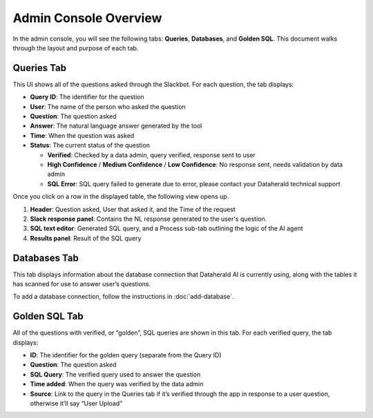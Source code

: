 Admin Console Overview
======================

In the admin console, you will see the following tabs: **Queries**, 
**Databases**, and **Golden SQL**. This document walks through the layout and 
purpose of each tab.

.. _queries-tab:

Queries Tab
-----------
This UI shows all of the questions asked through the Slackbot. For each 
question, the tab displays:

* **Query ID**: The identifier for the question
* **User**: The name of the person who asked the question
* **Question**: The question asked
* **Answer**: The natural language answer generated by the tool
* **Time**: When the question was asked
* **Status**: The current status of the question

  * **Verified**: Checked by a data admin, query verified, response sent to user
  * **High Confidence** / **Medium Confidence** / **Low Confidence**: No response sent, needs validation by data admin
  * **SQL Error**: SQL query failed to generate due to error, please contact your Dataherald technical support

Once you click on a row in the displayed table, the following view opens up.

.. image:: images/query-view.png
  :width: 800
  :align: center
  :alt: Add alternative text

#. **Header**: Question asked, User that asked it, and the Time of the request
#. **Slack response panel**: Contains the NL response generated to the user's question.
#. **SQL text editor**: Generated SQL query, and a Process sub-tab outlining the logic of the AI agent
#. **Results panel**: Result of the SQL query

.. _databases-tab:

Databases Tab
-------------
This tab displays information about the database connection that Dataherald AI is currently using, along with the tables it has scanned for use to answer user’s questions.

.. image:: images/databases-tab.png
  :width: 800
  :align: center
  :alt: Add alternative text

To add a database connection, follow the instructions in :doc:`add-database`.

.. _golden-sql-tab:

Golden SQL Tab
------------------
All of the questions with verified, or “golden”, SQL queries are shown in this tab. For each verified query, the tab displays:

* **ID**: The identifier for the golden query (separate from the Query ID)
* **Question**: The question asked
* **SQL Query**: The verified query used to answer the question
* **Time added**: When the query was verified by the data admin
* **Source**: Link to the query in the Queries tab if it’s verified through the app in response to a user question, otherwise it’ll say “User Upload”

.. image:: images/golden-sql-tab.png
  :width: 800
  :align: center
  :alt: Add alternative text